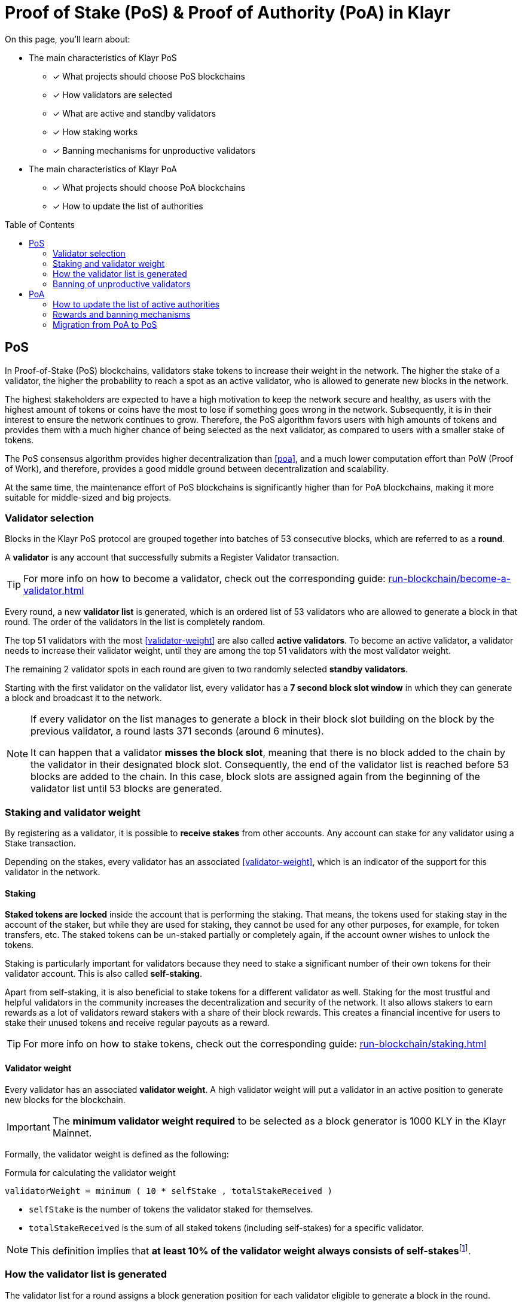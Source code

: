 = Proof of Stake (PoS) & Proof of Authority (PoA) in Klayr
:toc: preamble
// URLs
:url_github_lip_22: https://github.com/KlayrHQ/lips/blob/main/proposals/lip-0022.md
:url_github_lip_23: https://github.com/KlayrHQ/lips/blob/main/proposals/lip-0023.md
:url_lip23_weight: {url_github_lip_23}#new-delegate-weight
:url_github_lip_24: https://github.com/KlayrHQ/lips/blob/main/proposals/lip-0024.md
:url_github_lip_34: https://github.com/KlayrHQ/lips/blob/main/proposals/lip-0034.md
:url_github_lip_35: https://github.com/KlayrHQ/lips/blob/main/proposals/lip-0035.md
:url_github_lip_42: https://github.com/KlayrHQ/lips/blob/main/proposals/lip-0042.md
:url_github_lip_71: https://github.com/KlayrHQ/lips/blob/main/proposals/lip-0071.md
:url_arxiv: https://arxiv.org/abs/1903.11434
:url_github_poa: https://github.com/ethereum/guide/blob/master/poa.md
:url_blog_poa: https://klayr.xyz/blog/posts/proof-authority-consensus-sidechains
//Project URLs
:url_blocks_genesis: understand-blockchain/index.adoc#genesis-block
:url_run_validator: run-blockchain/become-a-validator.adoc
:url_run_staking: run-blockchain/staking.adoc
// Footnotes
:fn_weight: footnote:weight[See {url_lip23_weight}[LIP23^] for more details about the validator weight calculation.]

====
On this page, you'll learn about:

* The main characteristics of Klayr PoS
** [x] What projects should choose PoS blockchains
** [x] How validators are selected
** [x] What are active and standby validators
** [x] How staking works
** [x] Banning mechanisms for unproductive validators
* The main characteristics of Klayr PoA
** [x] What projects should choose PoA blockchains
** [x] How to update the list of authorities
====

== PoS

In Proof-of-Stake (PoS) blockchains, validators stake tokens to increase their weight in the network.
The higher the stake of a validator, the higher the probability to reach a spot as an active validator, who is allowed to generate new blocks in the network.

The highest stakeholders are expected to have a high motivation to keep the network secure and healthy, as users with the highest amount of tokens or coins have the most to lose if something goes wrong in the network.
Subsequently, it is in their interest to ensure the network continues to grow.
Therefore, the PoS algorithm favors users with high amounts of tokens and provides them with a much higher chance of being selected as the next validator, as compared to users with a smaller stake of tokens.

The PoS consensus algorithm provides higher decentralization than <<poa>>, and a much lower computation effort than PoW (Proof of Work), and therefore, provides a good middle ground between decentralization and scalability.

At the same time, the maintenance effort of PoS blockchains is significantly higher than for PoA blockchains, making it more suitable for middle-sized and big projects.

=== Validator selection

Blocks in the Klayr PoS protocol are grouped together into batches of 53 consecutive blocks, which are referred to as a *round*.

A *validator* is any account that successfully submits a Register Validator transaction.

TIP: For more info on how to become a validator, check out the corresponding guide: xref:{url_run_validator}[]

Every round, a new *validator list* is generated, which is an ordered list of 53 validators who are allowed to generate a block in that round.
The order of the validators in the list is completely random.

The top 51 validators with the most <<validator-weight>> are also called *active validators*.
To become an active validator, a validator needs to increase their validator weight, until they are among the top 51 validators with the most validator weight.

The remaining 2 validator spots in each round are given to two randomly selected *standby validators*.

Starting with the first validator on the validator list, every validator has a *7 second block slot window* in which they can generate a block and broadcast it to the network.

[NOTE]
====
If every validator on the list manages to generate a block in their block slot building on the block by the previous validator, a round lasts 371 seconds (around 6 minutes).

It can happen that a validator *misses the block slot*, meaning that there is no block added to the chain by the validator in their designated block slot.
Consequently, the end of the validator list is reached before 53 blocks are added to the chain.
In this case, block slots are assigned again from the beginning of the validator list until 53 blocks are generated.
====

=== Staking and validator weight

By registering as a validator, it is possible to *receive stakes* from other accounts.
Any account can stake for any validator using a Stake transaction.

Depending on the stakes, every validator has an associated <<validator-weight>>, which is an indicator of the support for this validator in the network.

==== Staking
[#locked-tokens]
*Staked tokens are locked* inside the account that is performing the staking.
That means, the tokens used for staking stay in the account of the staker, but while they are used for staking, they cannot be used for any other purposes, for example, for token transfers, etc.
The staked tokens can be un-staked partially or completely again, if the account owner wishes to unlock the tokens.

[#self-stake]
Staking is particularly important for validators because they need to stake a significant number of their own tokens for their validator account.
This is also called *self-staking*.

Apart from self-staking, it is also beneficial to stake tokens for a different validator as well.
Staking for the most trustful and helpful validators in the community increases the decentralization and security of the network.
It also allows stakers to earn rewards as a lot of validators reward stakers with a share of their block rewards.
This creates a financial incentive for users to stake their unused tokens and receive regular payouts as a reward.

TIP: For more info on how to stake tokens, check out the corresponding guide: xref:{url_run_staking}[]

==== Validator weight

Every validator has an associated *validator weight*.
A high validator weight will put a validator in an active position to generate new blocks for the blockchain.

IMPORTANT: The *minimum validator weight required* to be selected as a block generator is 1000 KLY in the Klayr Mainnet.

Formally, the validator weight is defined as the following:

.Formula for calculating the validator weight
----
validatorWeight = minimum ( 10 * selfStake , totalStakeReceived )
----

* `selfStake` is the number of tokens the validator staked for themselves.
* `totalStakeReceived` is the sum of all staked tokens (including self-stakes) for a specific validator.

NOTE: This definition implies that *at least 10% of the validator weight always consists of self-stakes*{fn_weight}.

=== How the validator list is generated

The validator list for a round assigns a block generation position for each validator eligible to generate a block in the round.

Each active validator and the selected 2 random standby validators get exactly one spot on the validator list.
Validators get a new random position on the list for each round.

The list is generated as follows:

. Compute two values `randomSeed1` and `randomSeed2` from the values provided by the validators in the `seedReveal` property of the block headers of the previous 3 rounds.
. Add the 51 active validators to the list.
Moreover, add 2 standby validators to the list using a random selection proportional to the validator weight.
The random selection utilizes `randomSeed1` and `randomSeed2`, respectively.
The computation of 51 active validators as well as the standby validator selection is based on the validator weights from two rounds before.
. Shuffle the list using `randomSeed1`.

.How the validator list is generated for a round
//todo Edit image
//image::understand-blockchain/validator-list.jpeg[validator list]

The random selection of two standby validators and the commit-reveal scheme that the `seedReveal` values provided by the validators in the block header must follow are described in detail in {url_github_lip_22}[LIP 0022^].

=== Banning of unproductive validators

As a fail-safe mechanism, a validator that does not generate blocks for an extended period is banned.
This is to avoid the situation where a validator who is not running a node leads to frequently missing block slots.
More specifically, a validator is banned in case they miss 50 consecutive blocks, and the height of the last block they generated differs by more than 260,000 from the current height of the chain (the block is 21 days old).
As soon as a validator is banned, they are excluded from the validator weight snapshots used for the validator list computation.
The ban is permanent, but the validator account holder can move their funds to a different account and register a new validator.

== PoA

PoA is an alternative consensus mechanism to PoS in the Klayr SDK.
In {url_blog_poa}[Proof-of-Authority (PoA)^] blockchains, only a pre-defined set of validators, called the *authorities*, can propose blocks.
Authorities are selected based on off-chain information such as their reputation or identity.

PoA trades the decentralization of the network (arbitrarily selected authorities) for efficiency and performance.
This mechanism was first proposed by {url_github_poa}[Gavin Wood in 2015^].

The security of PoA relies on the staked reputation of the block generators instead of the staked tokens of the block generators and their voters.
A PoA blockchain is especially attractive for small projects or blockchain apps where the project owners are expected to run the network nodes.
Additionally, PoA is suitable for blockchains where the expected staked capital in the case of PoS would not provide enough security, but staking the reputations of the active authorities would do so.
Due to the simplicity of its validator selection algorithm, it is also suitable for applications where a high transaction per second throughput is important.

=== How to update the list of active authorities

Only active authorities can update the list of active authorities.

The following values can be updated:

. Remove/Add authorities (the length of the list of authorities can change as a result).
. Change the BFT weight of authorities.
. Update threshold for finality.

NOTE: The maximum amount of authorities for a chain is 199.

The PoA module, which must be used by PoA blockchains built with the Klayr SDK version 6, implements the following commands which facilitate the authority updates:

* *Authority Registration Command*: This command is similar to the validator registration command in Klayr PoS.
An account willing to become an active authority must first send an authority registration transaction.
The registration fee for an authority registration can be defined in the PoA module configuration.
* *Update Authority Command*: This command updates the set of active authorities as mentioned above.
An update authority transaction must contain the following parameters:
+
. `newValidators`: The updated list of authorities and their associated BFT weights.
. `threshold`: The finality threshold.
. `validatorsUpdateNonce`: Increments +1 for each executed Update Authority transaction.
. An _aggregate multi-signature_ whereby enough active authorities have contributed to, such that the sum of the corresponding BFT weights meets the finality threshold.

Let us consider the example where the current set of active authorities consists of 10 authorities where each has the BFT weight of 1 and the finality threshold is 7.
If one authority is supposed to be removed from the set of active authorities, then this update must be approved by at least 7 active authorities.

NOTE: The number of active authorities is also determining the length of a round.
For example, if there are 10 active authorities, then a round consists of 10 blocks.

=== Rewards and banning mechanisms

Typically, PoA systems do not define any reward system.
However, sidechain developers may choose to have a reward system in the chain native token to incentivize the authorities.
In this case, the Reward module specified in {url_github_lip_42}[LIP 0042^] can be used to define block rewards for PoA blockchains.
Note that the Dynamic block rewards module as defined in {url_github_lip_71}[LIP 0071^] depends on the PoS information to properly function and thus can not be implemented on PoA blockchains.

Moreover, the banning mechanism (as defined in {url_github_lip_23}[LIP 0023^]) and the punishment of BFT violations (as defined in {url_github_lip_24}[LIP 0024^] for the Klayr-BFT protocol) are not necessary for a functional PoA blockchain.

=== Migration from PoA to PoS
At one point, there may be an interest for some projects that started as a PoA chain to migrate to PoS.
If this is the case, the developers and the future network validators have two choices:

. After launching the project, if there is a need for a more decentralized approach:
Hard-fork the chain to include the PoS module instead of PoA.
This can be eased by following a snapshot mechanism similar to the one specified in {url_github_lip_35}[LIP 0035^].
When transitioning to PoS consensus, it is recommended that the block reward payout scheme is updated to the Dynamic block rewards module (see {url_github_lip_71}[LIP 0071^]).
PoA chains could implement no rewards at all, or block rewards as defined in {url_github_lip_42}[LIP 0042^], however, PoS chains could profit from dynamic rewards proportional to the weight of the generator.
. If during the development phase, it is decided that the application should start on a PoA chain and then run on a PoS chain for the long term:
The sidechain developers can define an arbitrarily long bootstrapping period for the PoS chain in the genesis block as explained in {url_github_lip_34}[LIP 0034^].
This bootstrapping period effectively mimics a PoA chain where there is a fixed set of validators given by the public keys in the `initValidators` property of the block header asset.
This will allow it to first have a preparatory phase of the application, so it can mature sufficiently before transferring to a PoS chain.
